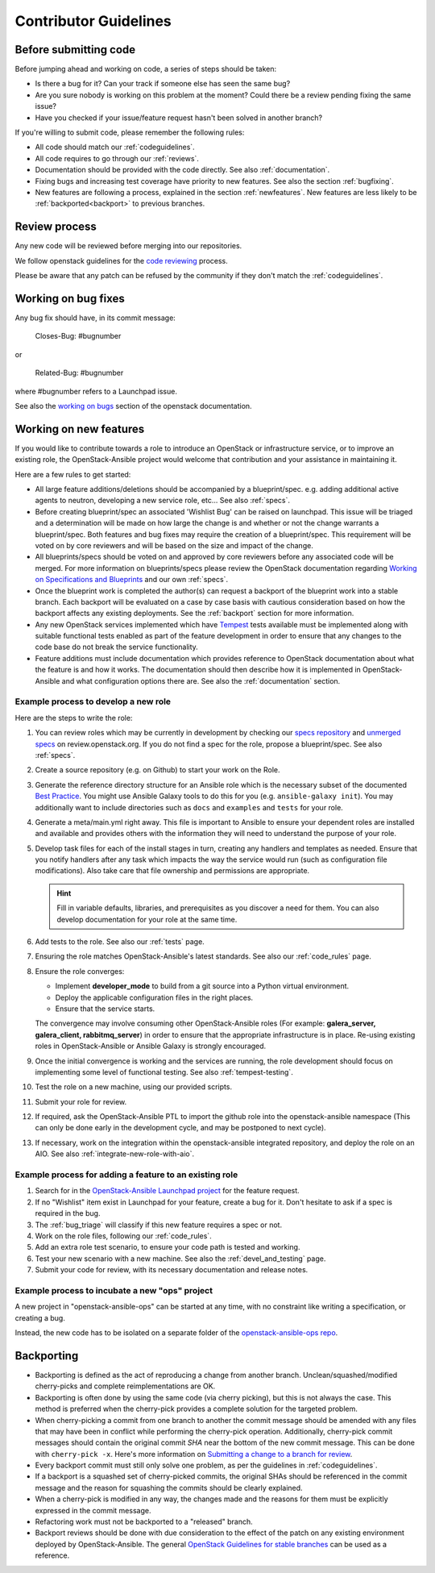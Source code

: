 .. _contributing:

======================
Contributor Guidelines
======================

Before submitting code
======================

Before jumping ahead and working on code, a series of steps should
be taken:

* Is there a bug for it? Can your track if someone else has seen
  the same bug?
* Are you sure nobody is working on this problem at the moment?
  Could there be a review pending fixing the same issue?
* Have you checked if your issue/feature request
  hasn't been solved in another branch?

If you're willing to submit code, please remember the following rules:

* All code should match our
  :ref:`codeguidelines`.
* All code requires to go through our :ref:`reviews`.
* Documentation should be provided with the
  code directly. See also :ref:`documentation`.
* Fixing bugs and increasing test coverage have priority to new features.
  See also the section :ref:`bugfixing`.
* New features are following a process, explained in the section
  :ref:`newfeatures`.
  New features are less likely to be :ref:`backported<backport>`
  to previous branches.

.. _reviews:

Review process
==============

Any new code will be reviewed before merging into our repositories.

We follow openstack guidelines for the `code reviewing <https://docs.openstack.org/project-team-guide/review-the-openstack-way.html>`_ process.

Please be aware that any patch can be refused by the community if they
don't match the :ref:`codeguidelines`.

.. _bugfixing:

Working on bug fixes
====================

Any bug fix should have, in its commit message:

  Closes-Bug: #bugnumber

or

  Related-Bug: #bugnumber

where #bugnumber refers to a Launchpad issue.

See also the `working on bugs`_ section of the openstack documentation.

.. _working on bugs: https://docs.openstack.org/infra/manual/developers.html#working-on-bugs

.. _newfeatures:

Working on new features
=======================

If you would like to contribute towards a role to introduce an OpenStack
or infrastructure service, or to improve an existing role, the
OpenStack-Ansible project would welcome that contribution and your assistance
in maintaining it.

Here are a few rules to get started:

* All large feature additions/deletions should be accompanied by a
  blueprint/spec. e.g. adding additional active agents to neutron,
  developing a new service role, etc... See also
  :ref:`specs`.
* Before creating blueprint/spec an associated 'Wishlist Bug' can be raised on
  launchpad. This issue will be triaged and a determination will be made on
  how large the change is and whether or not the change warrants a
  blueprint/spec. Both features and bug fixes may require the creation of a
  blueprint/spec. This requirement will be voted on by core reviewers and will
  be based on the size and impact of the change.
* All blueprints/specs should be voted on and approved by core reviewers
  before any associated code will be merged. For more information on
  blueprints/specs please review the OpenStack documentation regarding
  `Working on Specifications and Blueprints`_ and our own
  :ref:`specs`.
* Once the blueprint work is completed the author(s) can request a backport
  of the blueprint work into a stable branch. Each backport will be evaluated
  on a case by case basis with cautious consideration based on how the
  backport affects any existing deployments. See the
  :ref:`backport` section for more information.
* Any new OpenStack services implemented which have `Tempest`_ tests
  available must be implemented along with suitable functional tests enabled
  as part of the feature development in order to ensure that any changes
  to the code base do not break the service functionality.
* Feature additions must include documentation which provides reference to
  OpenStack documentation about what the feature is and how it works. The
  documentation should then describe how it is implemented in
  OpenStack-Ansible and what configuration options there are.
  See also the :ref:`documentation` section.

.. _Working on Specifications and Blueprints: https://docs.openstack.org/infra/manual/developers.html#working-on-specifications-and-blueprints
.. _Tempest: https://docs.openstack.org/developer/tempest/


Example process to develop a new role
-------------------------------------

Here are the steps to write the role:

#. You can review roles which may be currently in development by checking our
   `specs repository`_ and `unmerged specs`_ on review.openstack.org. If you
   do not find a spec for the role, propose a blueprint/spec.
   See also :ref:`specs`.
#. Create a source repository (e.g. on Github) to start your work on the Role.
#. Generate the reference directory structure for an Ansible role which is
   the necessary subset of the documented `Best Practice`_. You might use
   Ansible Galaxy tools to do this for you (e.g. ``ansible-galaxy init``).
   You may additionally want to include directories such as ``docs`` and
   ``examples`` and ``tests`` for your role.
#. Generate a meta/main.yml right away. This file is important to Ansible to
   ensure your dependent roles are installed and available and provides others
   with the information they will need to understand the purpose of your role.

#. Develop task files for each of the install stages in turn, creating any
   handlers and templates as needed. Ensure that you notify handlers after any
   task which impacts the way the service would run (such as configuration
   file modifications). Also take care that file ownership and permissions are
   appropriate.

   .. HINT:: Fill in variable defaults, libraries, and prerequisites as you
      discover a need for them. You can also develop documentation for your
      role at the same time.

#. Add tests to the role. See also our :ref:`tests` page.
#. Ensuring the role matches OpenStack-Ansible's latest standards.
   See also our :ref:`code_rules` page.
#. Ensure the role converges:

   * Implement **developer_mode** to build from a git source into
     a Python virtual environment.
   * Deploy the applicable configuration files in the right places.
   * Ensure that the service starts.

   The convergence may involve consuming other OpenStack-Ansible roles
   (For example: **galera_server, galera_client, rabbitmq_server**)
   in order to ensure that the appropriate infrastructure is in place.
   Re-using existing roles in OpenStack-Ansible or Ansible Galaxy is
   strongly encouraged.
#. Once the initial convergence is working and the services are running,
   the role development should focus on implementing some level of
   functional testing. See also :ref:`tempest-testing`.
#. Test the role on a new machine, using our provided scripts.
#. Submit your role for review.
#. If required, ask the OpenStack-Ansible PTL to import the github
   role into the openstack-ansible namespace (This can only be done
   early in the development cycle, and may be postponed to next
   cycle).
#. If necessary, work on the integration within the
   openstack-ansible integrated repository, and deploy
   the role on an AIO. See also :ref:`integrate-new-role-with-aio`.

.. _specs repository: https://opendev.org/openstack/openstack-ansible-specs
.. _unmerged specs: https://review.opendev.org/#/q/status:+open+project:openstack/openstack-ansible-specs
.. _Best Practice: https://docs.ansible.com/ansible/playbooks_best_practices.html#directory-layout

Example process for adding a feature to an existing role
--------------------------------------------------------

#. Search for in the `OpenStack-Ansible Launchpad project`_ for
   the feature request.
#. If no "Wishlist" item exist in Launchpad for your feature, create
   a bug for it. Don't hesitate to ask if a spec is required in
   the bug.
#. The :ref:`bug_triage` will classify if this new feature requires
   a spec or not.
#. Work on the role files, following our :ref:`code_rules`.
#. Add an extra role test scenario, to ensure your code path is
   tested and working.
#. Test your new scenario with a new machine.
   See also the :ref:`devel_and_testing` page.
#. Submit your code for review, with its necessary documentation and
   release notes.

.. _OpenStack-Ansible Launchpad project: https://bugs.launchpad.net/openstack-ansible


Example process to incubate a new "ops" project
-----------------------------------------------

A new project in "openstack-ansible-ops" can be started at any time,
with no constraint like writing a specification, or creating a bug.

Instead, the new code has to be isolated on a separate folder of the
`openstack-ansible-ops repo`_.

.. _openstack-ansible-ops repo: https://opendev.org/openstack/openstack-ansible-ops


.. _backport:

Backporting
===========

* Backporting is defined as the act of reproducing a change from another
  branch. Unclean/squashed/modified cherry-picks and complete
  reimplementations are OK.
* Backporting is often done by using the same code (via cherry picking), but
  this is not always the case. This method is preferred when the cherry-pick
  provides a complete solution for the targeted problem.
* When cherry-picking a commit from one branch to another the commit message
  should be amended with any files that may have been in conflict while
  performing the cherry-pick operation. Additionally, cherry-pick commit
  messages should contain the original commit *SHA* near the bottom of the new
  commit message. This can be done with ``cherry-pick -x``. Here's more
  information on `Submitting a change to a branch for review`_.
* Every backport commit must still only solve one problem, as per the
  guidelines in :ref:`codeguidelines`.
* If a backport is a squashed set of cherry-picked commits, the original SHAs
  should be referenced in the commit message and the reason for squashing the
  commits should be clearly explained.
* When a cherry-pick is modified in any way, the changes made and the reasons
  for them must be explicitly expressed in the commit message.
* Refactoring work must not be backported to a "released" branch.
* Backport reviews should be done with due consideration to the effect of the
  patch on any existing environment deployed by OpenStack-Ansible. The general
  `OpenStack Guidelines for stable branches`_ can be used as a reference.

.. _Submitting a change to a branch for review: http://www.mediawiki.org/wiki/Gerrit/Advanced_usage#Submitting_a_change_to_a_branch_for_review_.28.22backporting.22.29
.. _OpenStack Guidelines for stable branches: https://docs.openstack.org/project-team-guide/stable-branches.html
